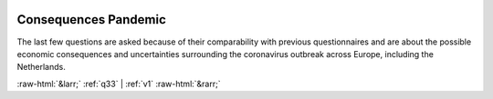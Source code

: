 .. _q_break:

 
 .. role:: raw-html(raw) 
        :format: html 

Consequences Pandemic
======================

The last few questions are asked because of their comparability with previous questionnaires and are about the possible economic consequences and uncertainties surrounding the coronavirus outbreak across Europe, including the Netherlands.



.. image:: ../_screenshots/q_break.png


:raw-html:`&larr;` :ref:`q33` | :ref:`v1` :raw-html:`&rarr;`
